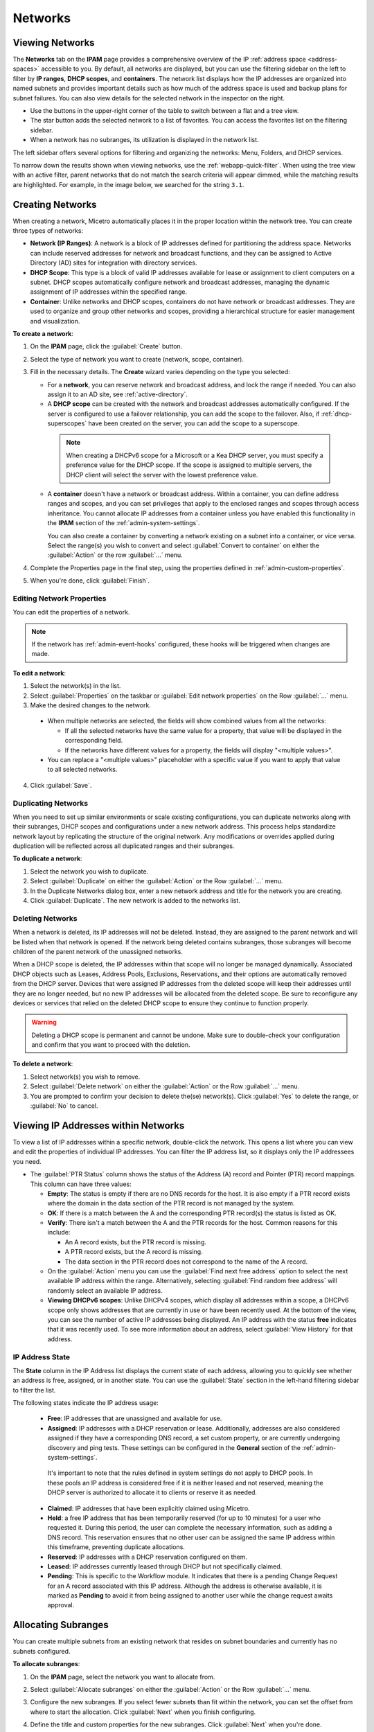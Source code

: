 .. meta::
   :description: IP address management (IPAM) in Micetro - networks
   :keywords: IPAM, IP address management, networks, container, dhcp scope

.. _networks:

Networks
=========

.. _view-networks:

Viewing Networks
----------------
The **Networks** tab on the **IPAM** page provides a comprehensive overview of the IP :ref:`address space <address-spaces>` accessible to you. By default, all networks are displayed, but you can use the filtering sidebar on the left to filter by **IP ranges**, **DHCP scopes**, and **containers**. The network list displays how the IP addresses are organized into named subnets and provides important details such as how much of the address space is used and backup plans for subnet failures. You can also view details for the selected network in the inspector on the right.

.. image:: ../../images/Networks-Micetro-10.5.png
  :width: 90%

* Use the buttons in the upper-right corner of the table to switch between a flat and a tree view.

* The star button adds the selected network to a list of favorites. You can access the favorites list on the filtering sidebar.

* When a network has no subranges, its utilization is displayed in the network list.

The left sidebar offers several options for filtering and organizing the networks: Menu, Folders, and DHCP services.

.. image:: ../../images/networks-sidebar-options.png
  :width: 40%

To narrow down the results shown when viewing networks, use the :ref:`webapp-quick-filter`. When using the tree view with an active filter, parent networks that do not match the search criteria will appear dimmed, while the matching results are highlighted. For example, in the image below, we searched for the string ``3.1``.

.. image:: ../../images/ipam-tree-filter-Micetro.png
  :width: 90%

.. _ipam-create-network:

Creating Networks
------------------
When creating a network, Micetro automatically places it in the proper location within the network tree. You can create three types of networks: 

* **Network (IP Ranges)**: A network is a block of IP addresses defined for partitioning the address space. Networks can include reserved addresses for network and broadcast functions, and they can be assigned to Active Directory (AD) sites for integration with directory services.

* **DHCP Scope**: This type is a block of valid IP addresses available for lease or assignment to client computers on a subnet. DHCP scopes automatically configure network and broadcast addresses, managing the dynamic assignment of IP addresses within the specified range.

* **Container**: Unlike networks and DHCP scopes, containers do not have network or broadcast addresses. They are used to organize and group other networks and scopes, providing a hierarchical structure for easier management and visualization.

**To create a network**:

1. On the **IPAM** page, click the :guilabel:`Create` button.

2. Select the type of network you want to create (network, scope, container).

3. Fill in the necessary details. The **Create** wizard varies depending on the type you selected:

   * For a **network**, you can reserve network and broadcast address, and lock the range if needed. You can also assign it to an AD site, see :ref:`active-directory`.

   * A **DHCP scope** can be created with the network and broadcast addresses automatically configured. If the server is configured to use a failover relationship, you can add the scope to the failover. Also, if :ref:`dhcp-superscopes` have been created on the server, you can add the scope to a superscope.

    .. Note::
      
      When creating a DHCPv6 scope for a Microsoft or a Kea DHCP server, you must specify a preference value for the DHCP scope. If the scope is assigned to multiple servers, the DHCP client will select the server with the lowest preference value.

   * A **container** doesn't have a network or broadcast address. Within a container, you can define address ranges and scopes, and you can set privileges that apply to the enclosed ranges and scopes through access inheritance. You cannot allocate IP addresses from a container unless you have enabled this functionality in the **IPAM** section of the :ref:`admin-system-settings`. 
    
     You can also create a container by converting a network existing on a subnet into a container, or vice versa. Select the range(s) you wish to convert and select :guilabel:`Convert to container` on either the :guilabel:`Action` or the row :guilabel:`...` menu.

4. Complete the Properties page in the final step, using the properties defined in :ref:`admin-custom-properties`.

5. When you're done, click :guilabel:`Finish`.

Editing Network Properties
^^^^^^^^^^^^^^^^^^^^^^^^^^^
You can edit the properties of a network. 

.. note::
  If the network has :ref:`admin-event-hooks` configured, these hooks will be triggered when changes are made.

**To edit a network**:

1. Select the network(s) in the list.

2. Select :guilabel:`Properties` on the taskbar or :guilabel:`Edit network properties` on the Row :guilabel:`...` menu. 

3. Make the desired changes to the network.

  .. image:: ../../images/ipam-network-properties.png
    :width: 65%

  * When multiple networks are selected, the fields will show combined values from all the networks: 
   
    * If all the selected networks have the same value for a property, that value will be displayed in the corresponding field. 
    * If the networks have different values for a property, the fields will display "<multiple values>". 
  
  * You can replace a "<multiple values>" placeholder with a specific value if you want to apply that value to all selected networks.
  
4. Click :guilabel:`Save`.

Duplicating Networks
^^^^^^^^^^^^^^^^^^^^
When you need to set up similar environments or scale existing configurations, you can duplicate networks along with their subranges, DHCP scopes and configurations under a new network address. This process helps standardize network layout by replicating the structure of the original network. Any modifications or overrides applied during duplication will be reflected across all duplicated ranges and their subranges.

**To duplicate a network**:

1. Select the network you wish to duplicate.

2. Select :guilabel:`Duplicate` on either the :guilabel:`Action` or the Row :guilabel:`...` menu.

3. In the Duplicate Networks dialog box, enter a new network address and title for the network you are creating. 

4. Click :guilabel:`Duplicate`. The new network is added to the networks list.

Deleting Networks
^^^^^^^^^^^^^^^^^^
When a network is deleted, its IP addresses will not be deleted. Instead, they are assigned to the parent network and will be listed when that network is opened. If the network being deleted contains subranges, those subranges will become children of the parent network of the unassigned networks.

When a DHCP scope is deleted, the IP addresses within that scope will no longer be managed dynamically. 
Associated DHCP objects such as Leases, Address Pools, Exclusions, Reservations, and their options are automatically removed from the DHCP server. Devices that were assigned IP addresses from the deleted scope will keep their addresses until they are no longer needed, but no new IP addresses will be allocated from the deleted scope. Be sure to reconfigure any devices or services that relied on the deleted DHCP scope to ensure they continue to function properly.

.. warning:: 
  Deleting a DHCP scope is permanent and cannot be undone. Make sure to double-check your configuration and confirm that you want to proceed with the deletion.

**To delete a network**:

1. Select network(s) you wish to remove.

2. Select :guilabel:`Delete network` on either the :guilabel:`Action` or the Row :guilabel:`...` menu. 

3. You are prompted to confirm your decision to delete the(se) network(s). Click :guilabel:`Yes` to delete the range, or :guilabel:`No` to cancel.

Viewing IP Addresses within Networks
-------------------------------------
To view a list of IP addresses within a specific network, double-click the network. This opens a list where you can view and edit the properties of individual IP addresses. You can filter the IP address list, so it displays only the IP addressees you need. 

.. image:: ../../images/view-Networks-Micetro-10.5.png
  :width: 85%
  
* The :guilabel:`PTR Status` column shows the status of the Address (A) record and Pointer (PTR) record mappings. This column can have three values:

  * **Empty**: The status is empty if there are no DNS records for the host. It is also empty if a PTR record exists where the domain in the data section of the PTR record is not managed by the system.

  * **OK**: If there is a match between the A and the corresponding PTR record(s) the status is listed as OK.

  * **Verify**: There isn't a match between the A and the PTR records for the host. Common reasons for this include:

    * An A record exists, but the PTR record is missing.

    * A PTR record exists, but the A record is missing.

    * The data section in the PTR record does not correspond to the name of the A record.
  
  * On the :guilabel:`Action` menu you can use the :guilabel:`Find next free address` option to select the next available IP address within the range. Alternatively, selecting :guilabel:`Find random free address` will randomly select an available IP address.

  * **Viewing DHCPv6 scopes**: Unlike DHCPv4 scopes, which display all addresses within a scope, a DHCPv6 scope only shows addresses that are currently in use or have been recently used. At the bottom of the view, you can see the number of active IP addresses being displayed. An IP address with the status **free** indicates that it was recently used. To see more information about an address, select :guilabel:`View History` for that address.

IP Address State
^^^^^^^^^^^^^^^^^
The **State** column in the IP Address list displays the current state of each address, allowing you to quickly see whether an address is free, assigned, or in another state. You can use the :guilabel:`State` section in the left-hand filtering sidebar to filter the list.

The following states indicate the IP address usage:

   * **Free**: IP addresses that are unassigned and available for use.

   * **Assigned**: IP addresses with a DHCP reservation or lease. Additionally, addresses are also considered assigned if they have a corresponding DNS record, a set custom property, or are currently undergoing discovery and ping tests. These settings can be configured in the **General** section of the :ref:`admin-system-settings`. 
    
    It's important to note that the rules defined in system settings do not apply to DHCP pools. In these pools an IP address is considered free if it is neither leased and not reserved, meaning the DHCP server is authorized to allocate it to clients or reserve it as needed.

   * **Claimed**: IP addresses that have been explicitly claimed using Micetro. 

   * **Held**: a free IP address that has been temporarily reserved (for up to 10 minutes) for a user who requested it. During this period, the user can complete the necessary information, such as adding a DNS record. This reservation ensures that no other user can be assigned the same IP address within this timeframe, preventing duplicate allocations.

   * **Reserved**: IP addresses with a DHCP reservation configured on them.

   * **Leased**: IP addresses currently leased through DHCP but not specifically claimed.

   * **Pending**: This is specific to the Workflow module. It indicates that there is a pending Change Request for an A record associated with this IP address. Although the address is otherwise available, it is marked as **Pending**  to avoid it from being assigned to another user while the change request awaits approval.


.. _split-range-wizard:

Allocating Subranges
----------------------

You can create multiple subnets from an existing network that resides on subnet boundaries and currently has no subnets configured.

**To allocate subranges**:

1. On the **IPAM** page, select the network you want to allocate from.

2. Select :guilabel:`Allocate subranges` on either the :guilabel:`Action` or the Row :guilabel:`...` menu.

3. Configure the new subranges. If you select fewer subnets than fit within the network, you can set the offset from where to start the allocation. Click :guilabel:`Next` when you finish configuring.

   .. image:: ../../images/subranges-wizard.png
     :width: 65%

4. Define the title and custom properties for the new subranges. Click :guilabel:`Next` when you're done.

5. On the summary page, verify the new subranges and click :guilabel:`Finish`.

Joining Networks (Ranges)
-------------------------
With this feature, you can select and merge multiple networks. The :guilabel:`Join ranges` command becomes available if the selected networks can be joined.

**To join networks**:

1. On the **IPAM** page, select the ranges you want to join.

2. Select :guilabel:`Join ranges` on either the :guilabel:`Action` or the Row :guilabel:`...` menu. 

   .. image:: ../../images/join-ranges.png
      :width: 90%
   
3. Configure the properties for the joined range:

   * **Use access from**: Select the range from which you want to inherit access permissions.

   * **Use properties from**: Select the range from which you want to inherit properties.

   * **Title**: Enter a title for the new range.

   * **Description**: Add a description if needed.

4. Click :guilabel:`Join`.


Host Discovery
---------------

With this feature, you can monitor the presence of hosts on your network and track when they were last detected. Host discovery can be accomplished through two methods: using ping or querying routers for host information.

Configuring Host Discovery Using Ping
^^^^^^^^^^^^^^^^^^^^^^^^^^^^^^^^^^^^^

1. On the **IPAM** page, select one or more networks.

2. Select :guilabel:`Set discovery schedule` on either the :guilabel:`Action` or the Row :guilabel:`...` menu.

3. Select the :guilabel:`Enable` checkbox.

4. Enter the :guilabel:`Frequency` and select the frequency unit on the :guilabel:`Every` dropdown list.

5. Set the date and time for the :guilabel:`Next run`.  

6. Click :guilabel:`Save`.

Once the schedule options have been configured, two columns - **Last Seen** and **Last Known MAC Address** - are added to the IP address list. The **Last Seen** column identifies the timestamp of when a host was last detected on the network.

   * **Green**: Host responded to the last PING request, displaying the date and time.

   * **Orange**: Host has responded in the past but did not respond to the last PING request. The date and time of the last response is shown.

   * **Red**: Host has never responded to a PING request, and the text **Never** is displayed.

Disabling Host Discovery
""""""""""""""""""""""""
At any time if you wish to disable host discovery, do the following:

1. Select the network(s) for which you want to disable discovery.

2. On the Row :guilabel:`...` menu, select :guilabel:`Set discovery schedule`.

3. Clear the :guilabel:`Enable` checkbox.

4. Click :guilabel:`Save`.

Configuring Host Discovery by Querying Routers
^^^^^^^^^^^^^^^^^^^^^^^^^^^^^^^^^^^^^^^^^^^^^^

See :ref:`snmp-profiles`.

Subnet Discovery
----------------

The subnet discovery feature enables Micetro to obtain information about the subnets on the network through routers using SNMP. To activate the subnet discovery feature, ensure that :guilabel:`Synchronize subnets ...` is selected in the SNMP profile. For more information about SNMP profiles, see :ref:`snmp-profiles`.


Setting Subnet Monitoring
-------------------------

**To adjust monitoring settings for a subnet**:

1. Select the subnet(s) for which you want to change the monitoring setting.

2. Select :guilabel:`Set subnet monitoring` on either the :guilabel:`Action` or the Row :guilabel:`...` menu. 

3. Complete the required details in the Subnet Monitoring dialog box.

   * **Enabled**: When selected, the subnet will be monitored.

   * **Script to invoke**: Enter the path of the script to run when the number of free addresses falls below the defined threshold. For information on the script interface and formatting, see :ref:`admin-change-events`.

   * **Email addresses**: Enter one or more email addresses separated by commas (for example, email@example.com,email@example.net) to receive notifications when the number of free addresses drops below the set threshold.

   * **Dynamic Threshold**: Define the threshold for the number of free addresses in a DHCP scope address pool.  NOTE:  For split scopes and scopes in a superscope (on MS DHCP servers) and address pools using the shared-network feature on ISC DHCP servers, the total number of free addresses in all of the scope instances is used when calculating the number of free addresses.

   * **Static Threshold**: Enter the threshold for the number of free addresses in a subnet.

   * **Only perform action once (until fixed)**: Select this option to execute the action only once when the number of free addresses falls below the threshold.

   * **Perform action when fixed**: Choose this option to execute the action when the number of free addresses is no longer below the threshold.

4. Click :guilabel:`OK` to confirm your settings.
   
.. _ip-address-dialog:

Adding and Modifying Related DNS Data
--------------------------------------

The inspector located on the right side of the IP address list displays the properties associated with the selected IP address. The information included in the inspector may vary, depending on the custom properties defined in Micetro, as well as the presence of DNS or DHCP related data. 

In the **Related DNS Data** section, you can find all DNS records associated with the address. You can create new records or edit/delete the existing ones.

.. image:: ../../images/ip-inspector-Micetro.png
  :width: 30%
  :align: center
|

.. _ipam-add-dns-host:

Adding a DNS Record
^^^^^^^^^^^^^^^^^^^

1. Select the desired IP address in the IP address list.

2. In the :guilabel:`Related DNS data` section of the inspector, click the create :guilabel:`+` button.

3. Fill in the **Create DNS Record** dialog box. :guilabel:`Address` is automatically filled with the selected IP address.

   .. image:: ../../images/ip-create-dns-Micetro.png
     :width: 50%

4. Click :guilabel:`Create now` or :guilabel:`Add to request`. See :ref:`webapp-workflows` for further details.

Editing a DNS Record
^^^^^^^^^^^^^^^^^^^^

1. In the :guilabel:`Related DNS data` section of the inspector, select :guilabel:`Edit` on the Row :guilabel:`...` menu for the relevant DNS record.

2. Make the desired changes and click :guilabel:`Save now` or :guilabel:`Add to request`. See :ref:`webapp-workflows` for further details.

Removing a DNS Record
^^^^^^^^^^^^^^^^^^^^^

1. In the :guilabel:`Related DNS data` section of the inspector, select :guilabel:`Delete` on the Row :guilabel:`...` menu for the relevant DNS record.

2. Select :guilabel:`Delete now` or :guilabel:`Add to request`. See :ref:`webapp-workflows` for further details.

3. The host details are deleted and removed from the inspector.

Working with Address (A) Records in DNS Zone Windows
-----------------------------------------------------

When the IPAM module is enabled, you may notice some differences when working with Address (A) records in DNS zones. One key change is the restriction on allowed IP addresses. 

The system administrator can control which IP addresses users are permitted to use and set a range of IP addresses they are allowed to work with. Additionally, administrators can decide whether users are allowed to use IP addresses already assigned in DNS. This means that there could be a predefined range of IP addresses that you're permitted to work with, and the system may prevent you from using IP addresses outside of this range.


  
|
**Related Topics**:

* :ref:`ipam`
* :ref:`configuring-dhcp-scopes`
* :ref:`active-directory`
* :ref:`devices`
* :ref:`dhcp-superscopes`
* :ref:`admin-custom-properties`
* :ref:`admin-change-events`
* :ref:`snmp-profiles`
* :ref:`webapp-workflows`
* :ref:`admin-system-settings`